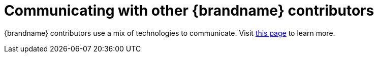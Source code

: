 ifdef::context[:parent-context: {context}]
[id="communicating-with-other-brandname-contributors_{context}"]
= Communicating with other {brandname} contributors
:context: communicating-with-other-brandname-contributors

{brandname} contributors use a mix of technologies to communicate.
Visit link:http://infinispan.org/community/[this page] to learn more.


ifdef::parent-context[:context: {parent-context}]
ifndef::parent-context[:!context:]